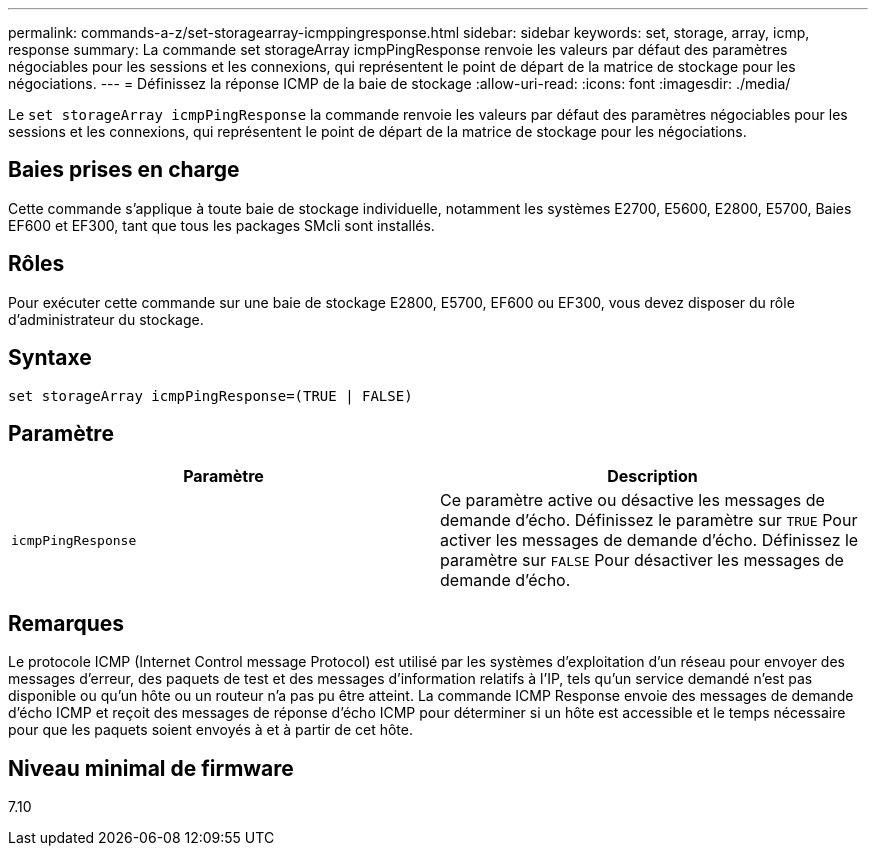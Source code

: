 ---
permalink: commands-a-z/set-storagearray-icmppingresponse.html 
sidebar: sidebar 
keywords: set, storage, array, icmp, response 
summary: La commande set storageArray icmpPingResponse renvoie les valeurs par défaut des paramètres négociables pour les sessions et les connexions, qui représentent le point de départ de la matrice de stockage pour les négociations. 
---
= Définissez la réponse ICMP de la baie de stockage
:allow-uri-read: 
:icons: font
:imagesdir: ./media/


[role="lead"]
Le `set storageArray icmpPingResponse` la commande renvoie les valeurs par défaut des paramètres négociables pour les sessions et les connexions, qui représentent le point de départ de la matrice de stockage pour les négociations.



== Baies prises en charge

Cette commande s'applique à toute baie de stockage individuelle, notamment les systèmes E2700, E5600, E2800, E5700, Baies EF600 et EF300, tant que tous les packages SMcli sont installés.



== Rôles

Pour exécuter cette commande sur une baie de stockage E2800, E5700, EF600 ou EF300, vous devez disposer du rôle d'administrateur du stockage.



== Syntaxe

[listing]
----
set storageArray icmpPingResponse=(TRUE | FALSE)
----


== Paramètre

[cols="2*"]
|===
| Paramètre | Description 


 a| 
`icmpPingResponse`
 a| 
Ce paramètre active ou désactive les messages de demande d'écho. Définissez le paramètre sur `TRUE` Pour activer les messages de demande d'écho. Définissez le paramètre sur `FALSE` Pour désactiver les messages de demande d'écho.

|===


== Remarques

Le protocole ICMP (Internet Control message Protocol) est utilisé par les systèmes d'exploitation d'un réseau pour envoyer des messages d'erreur, des paquets de test et des messages d'information relatifs à l'IP, tels qu'un service demandé n'est pas disponible ou qu'un hôte ou un routeur n'a pas pu être atteint. La commande ICMP Response envoie des messages de demande d'écho ICMP et reçoit des messages de réponse d'écho ICMP pour déterminer si un hôte est accessible et le temps nécessaire pour que les paquets soient envoyés à et à partir de cet hôte.



== Niveau minimal de firmware

7.10
